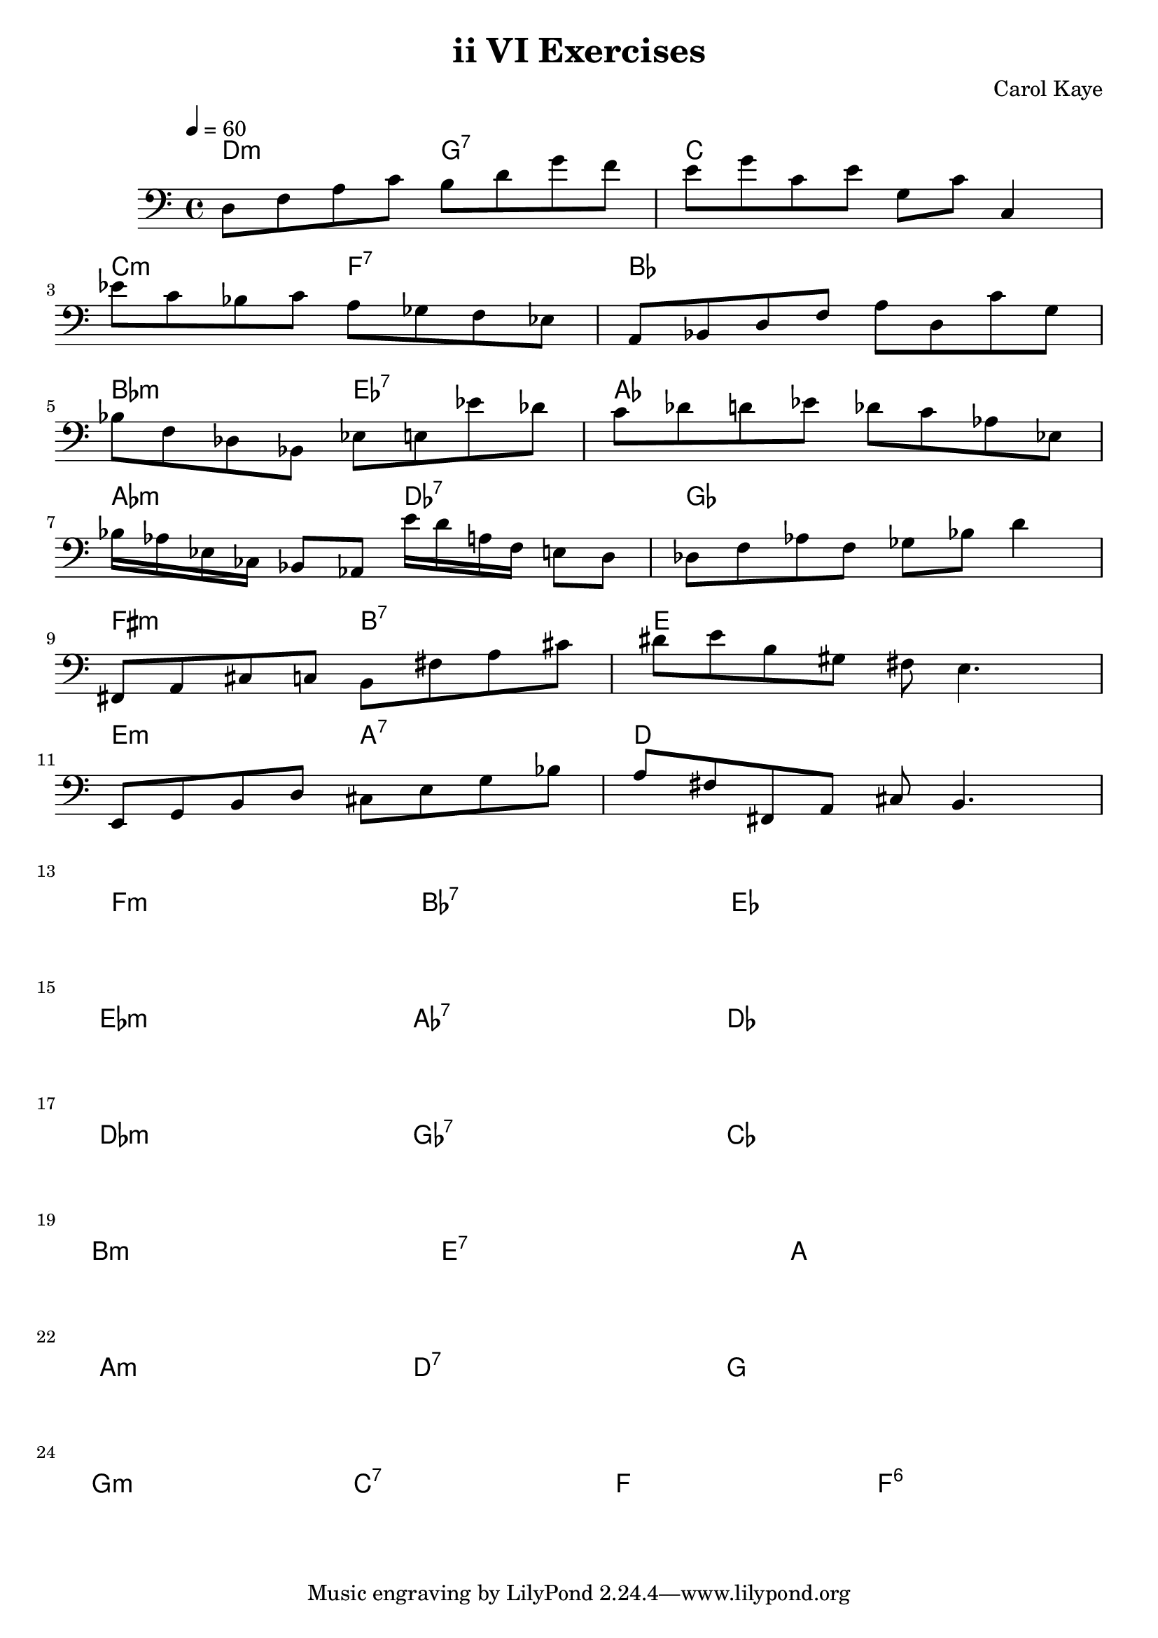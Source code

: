 % LilyBin

\version "2.18.2"

\header {
    title    = "ii VI Exercises"
    composer = "Carol Kaye"
}

melody = \relative c {
  \clef bass
  \key c \major
  \time 4/4
  \tempo 4 = 60
  
  d8 f a c b d g f              |  e g c, e g, c c,4 |
  ees'8 c bes c a ges f ees     |  a, bes d f a d, c' g |
  bes8 f des bes ees e ees' des |  c des d ees des c aes ees |
  bes'16 aes ees ces   bes8 aes8   e''16 d a f   e8 d |  des f aes f ges bes d4        |
  fis,,8 a cis c b fis' a cis   |  dis e b gis  fis e4. |
  e,8 g b d  cis e g bes        |  a fis fis, a cis b4.       
}

harmonies = \chordmode {
  d2:m   g2:7   |  c1     |  \break
  c2:m   f2:7   |  bes1   |  \break
  bes2:m ees2:7 |  aes1   |  \break
  aes2:m des2:7 |  ges1   |  \break
  fis2:m b2:7   |  e1     |  \break
  e2:m   a2:7   |  d1     |  \break
  f2:m   bes2:7 |  ees1   |  \break
  ees2:m aes2:7 |  des1   |  \break
  des2:m ges2:7 |  ces1   |  \break
  b1:m          |  e1:7   | a1 | \break
  a2:m   d2:7   |  g1     |      \break
  g2:m   c2:7   |  f2 f2:6   

}

\score {
    <<
      \new ChordNames {
         \set chordChanges = ##t
         \harmonies
      }
      \new Staff \melody
    >>
    \layout{}
    \midi{}
}
